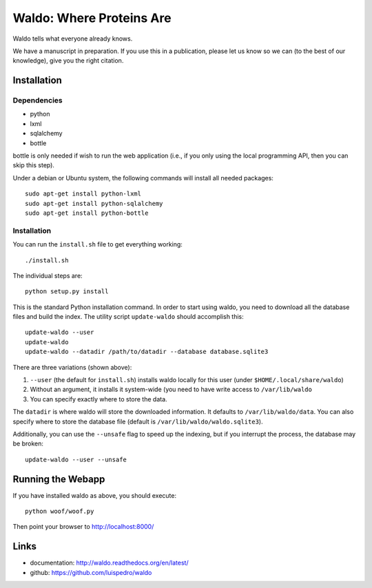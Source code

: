 Waldo: Where Proteins Are
-------------------------

Waldo tells what everyone already knows.

We have a manuscript in preparation. If you use this in a publication, please
let us know so we can (to the best of our knowledge), give you the right
citation.

Installation
............

Dependencies
~~~~~~~~~~~~

- python
- lxml
- sqlalchemy
- bottle

bottle is only needed if wish to run the web application (i.e., if you only
using the local programming API, then you can skip this step).

Under a debian or Ubuntu system, the following commands will install all needed
packages::

    sudo apt-get install python-lxml
    sudo apt-get install python-sqlalchemy
    sudo apt-get install python-bottle

Installation
~~~~~~~~~~~~

You can run the ``install.sh`` file to get everything working::

    ./install.sh

The individual steps are::

    python setup.py install

This is the standard Python installation command. In order to start using
waldo, you need to download all the database files and build the index. The
utility script ``update-waldo`` should accomplish this::

    update-waldo --user
    update-waldo
    update-waldo --datadir /path/to/datadir --database database.sqlite3

There are three variations (shown above):

1. ``--user`` (the default for ``install.sh``) installs waldo locally for this
   user (under ``$HOME/.local/share/waldo``)
2. Without an argument, it installs it system-wide (you need to have write
   access to ``/var/lib/waldo``
3. You can specify exactly where to store the data.

The ``datadir`` is where waldo will store the downloaded information. It
defaults to ``/var/lib/waldo/data``. You can also specify where to store the
database file (default is ``/var/lib/waldo/waldo.sqlite3``).

Additionally, you can use the ``--unsafe`` flag to speed up the indexing, but
if you interrupt the process, the database may be broken::

    update-waldo --user --unsafe

Running the Webapp
..................

If you have installed waldo as above, you should execute::

    python woof/woof.py

Then point your browser to http://localhost:8000/

Links
.....

- documentation: http://waldo.readthedocs.org/en/latest/
- github: https://github.com/luispedro/waldo
